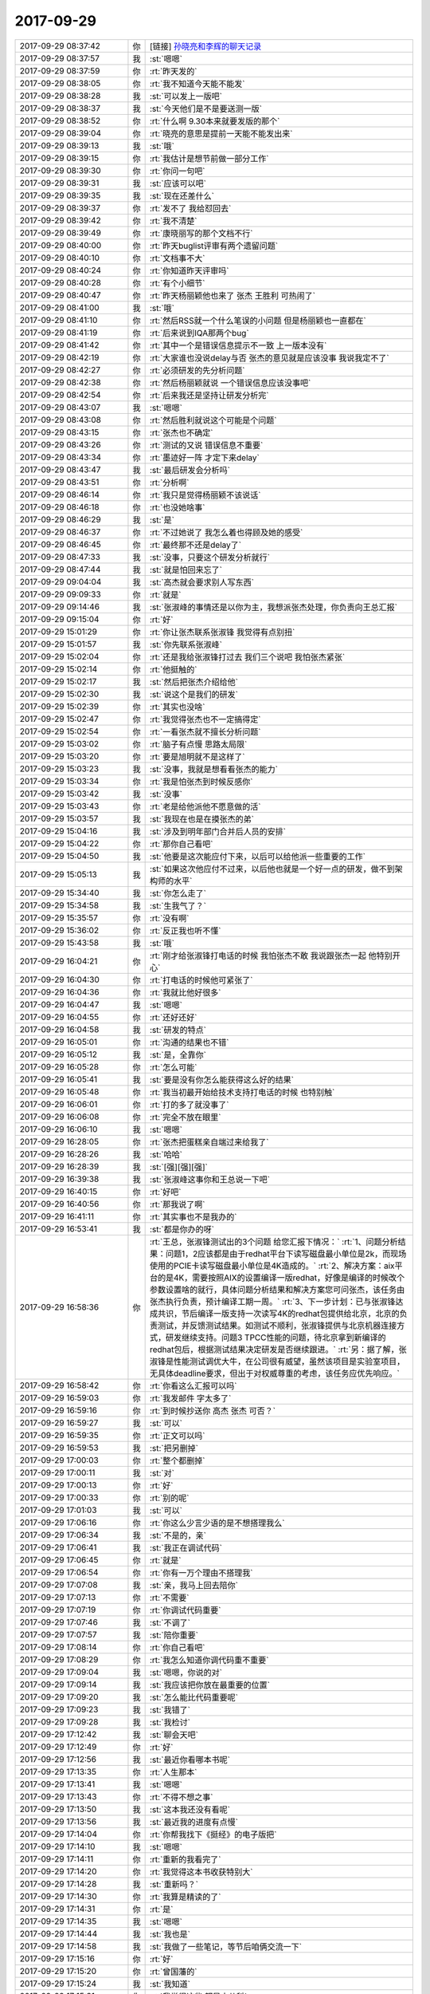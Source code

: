 2017-09-29
-------------

.. list-table::
   :widths: 25, 1, 60

   * - 2017-09-29 08:37:42
     - 你
     - [链接] `孙晓亮和李辉的聊天记录 <https://support.weixin.qq.com/cgi-bin/mmsupport-bin/readtemplate?t=page/favorite_record__w_unsupport>`_
   * - 2017-09-29 08:37:57
     - 我
     - :st:`嗯嗯`
   * - 2017-09-29 08:37:59
     - 你
     - :rt:`昨天发的`
   * - 2017-09-29 08:38:05
     - 你
     - :rt:`我不知道今天能不能发`
   * - 2017-09-29 08:38:28
     - 我
     - :st:`可以发上一版吧`
   * - 2017-09-29 08:38:37
     - 我
     - :st:`今天他们是不是要送测一版`
   * - 2017-09-29 08:38:52
     - 你
     - :rt:`什么啊 9.30本来就要发版的那个`
   * - 2017-09-29 08:39:04
     - 你
     - :rt:`晓亮的意思是提前一天能不能发出来`
   * - 2017-09-29 08:39:13
     - 我
     - :st:`哦`
   * - 2017-09-29 08:39:15
     - 你
     - :rt:`我估计是想节前做一部分工作`
   * - 2017-09-29 08:39:30
     - 你
     - :rt:`你问一句吧`
   * - 2017-09-29 08:39:31
     - 我
     - :st:`应该可以吧`
   * - 2017-09-29 08:39:35
     - 我
     - :st:`现在还差什么`
   * - 2017-09-29 08:39:37
     - 你
     - :rt:`发不了 我给怼回去`
   * - 2017-09-29 08:39:42
     - 你
     - :rt:`我不清楚`
   * - 2017-09-29 08:39:49
     - 你
     - :rt:`康晓丽写的那个文档不行`
   * - 2017-09-29 08:40:00
     - 你
     - :rt:`昨天buglist评审有两个遗留问题`
   * - 2017-09-29 08:40:10
     - 你
     - :rt:`文档事不大`
   * - 2017-09-29 08:40:24
     - 你
     - :rt:`你知道昨天评审吗`
   * - 2017-09-29 08:40:28
     - 你
     - :rt:`有个小细节`
   * - 2017-09-29 08:40:47
     - 你
     - :rt:`昨天杨丽颖他也来了 张杰 王胜利 可热闹了`
   * - 2017-09-29 08:41:00
     - 我
     - :st:`哦`
   * - 2017-09-29 08:41:10
     - 你
     - :rt:`然后RSS就一个什么笔误的小问题 但是杨丽颖也一直都在`
   * - 2017-09-29 08:41:19
     - 你
     - :rt:`后来说到IQA那两个bug`
   * - 2017-09-29 08:41:42
     - 你
     - :rt:`其中一个是错误信息提示不一致 上一版本没有`
   * - 2017-09-29 08:42:19
     - 你
     - :rt:`大家谁也没说delay与否 张杰的意见就是应该没事 我说我定不了`
   * - 2017-09-29 08:42:27
     - 你
     - :rt:`必须研发的先分析问题`
   * - 2017-09-29 08:42:38
     - 你
     - :rt:`然后杨丽颖就说 一个错误信息应该没事吧`
   * - 2017-09-29 08:42:54
     - 你
     - :rt:`后来我还是坚持让研发分析完`
   * - 2017-09-29 08:43:07
     - 我
     - :st:`嗯嗯`
   * - 2017-09-29 08:43:08
     - 你
     - :rt:`然后胜利就说这个可能是个问题`
   * - 2017-09-29 08:43:15
     - 你
     - :rt:`张杰也不确定`
   * - 2017-09-29 08:43:26
     - 你
     - :rt:`测试的又说 错误信息不重要`
   * - 2017-09-29 08:43:34
     - 你
     - :rt:`墨迹好一阵 才定下来delay`
   * - 2017-09-29 08:43:47
     - 我
     - :st:`最后研发会分析吗`
   * - 2017-09-29 08:43:51
     - 你
     - :rt:`分析啊`
   * - 2017-09-29 08:46:14
     - 你
     - :rt:`我只是觉得杨丽颖不该说话`
   * - 2017-09-29 08:46:18
     - 你
     - :rt:`也没她啥事`
   * - 2017-09-29 08:46:29
     - 我
     - :st:`是`
   * - 2017-09-29 08:46:37
     - 你
     - :rt:`不过她说了 我怎么着也得顾及她的感受`
   * - 2017-09-29 08:46:45
     - 你
     - :rt:`最终那不还是delay了`
   * - 2017-09-29 08:47:33
     - 我
     - :st:`没事，只要这个研发分析就行`
   * - 2017-09-29 08:47:44
     - 我
     - :st:`就是怕回来忘了`
   * - 2017-09-29 09:04:04
     - 我
     - :st:`高杰就会要求别人写东西`
   * - 2017-09-29 09:09:33
     - 你
     - :rt:`就是`
   * - 2017-09-29 09:14:46
     - 我
     - :st:`张淑峰的事情还是以你为主，我想派张杰处理，你负责向王总汇报`
   * - 2017-09-29 09:15:04
     - 你
     - :rt:`好`
   * - 2017-09-29 15:01:29
     - 你
     - :rt:`你让张杰联系张淑锋 我觉得有点别扭`
   * - 2017-09-29 15:01:57
     - 我
     - :st:`你先联系张淑峰`
   * - 2017-09-29 15:02:04
     - 你
     - :rt:`还是我给张淑锋打过去 我们三个说吧 我怕张杰紧张`
   * - 2017-09-29 15:02:14
     - 你
     - :rt:`他挺触的`
   * - 2017-09-29 15:02:17
     - 我
     - :st:`然后把张杰介绍给他`
   * - 2017-09-29 15:02:30
     - 我
     - :st:`说这个是我们的研发`
   * - 2017-09-29 15:02:39
     - 你
     - :rt:`其实也没啥`
   * - 2017-09-29 15:02:47
     - 你
     - :rt:`我觉得张杰也不一定搞得定`
   * - 2017-09-29 15:02:54
     - 你
     - :rt:`一看张杰就不擅长分析问题`
   * - 2017-09-29 15:03:02
     - 你
     - :rt:`脑子有点慢 思路太局限`
   * - 2017-09-29 15:03:20
     - 你
     - :rt:`要是旭明就不是这样了`
   * - 2017-09-29 15:03:23
     - 我
     - :st:`没事，我就是想看看张杰的能力`
   * - 2017-09-29 15:03:34
     - 你
     - :rt:`我是怕张杰到时候反感你`
   * - 2017-09-29 15:03:42
     - 我
     - :st:`没事`
   * - 2017-09-29 15:03:43
     - 你
     - :rt:`老是给他派他不愿意做的活`
   * - 2017-09-29 15:03:57
     - 我
     - :st:`我现在也是在摸张杰的弟`
   * - 2017-09-29 15:04:16
     - 我
     - :st:`涉及到明年部门合并后人员的安排`
   * - 2017-09-29 15:04:22
     - 你
     - :rt:`那你自己看吧`
   * - 2017-09-29 15:04:50
     - 我
     - :st:`他要是这次能应付下来，以后可以给他派一些重要的工作`
   * - 2017-09-29 15:05:13
     - 我
     - :st:`如果这次他应付不过来，以后他也就是一个好一点的研发，做不到架构师的水平`
   * - 2017-09-29 15:34:40
     - 我
     - :st:`你怎么走了`
   * - 2017-09-29 15:34:58
     - 我
     - :st:`生我气了？`
   * - 2017-09-29 15:35:57
     - 你
     - :rt:`没有啊`
   * - 2017-09-29 15:36:02
     - 你
     - :rt:`反正我也听不懂`
   * - 2017-09-29 15:43:58
     - 我
     - :st:`哦`
   * - 2017-09-29 16:04:21
     - 你
     - :rt:`刚才给张淑锋打电话的时候 我怕张杰不敢 我说跟张杰一起  他特别开心`
   * - 2017-09-29 16:04:30
     - 你
     - :rt:`打电话的时候他可紧张了`
   * - 2017-09-29 16:04:36
     - 你
     - :rt:`我就比他好很多`
   * - 2017-09-29 16:04:47
     - 我
     - :st:`嗯嗯`
   * - 2017-09-29 16:04:55
     - 你
     - :rt:`还好还好`
   * - 2017-09-29 16:04:58
     - 我
     - :st:`研发的特点`
   * - 2017-09-29 16:05:01
     - 你
     - :rt:`沟通的结果也不错`
   * - 2017-09-29 16:05:12
     - 我
     - :st:`是，全靠你`
   * - 2017-09-29 16:05:28
     - 你
     - :rt:`怎么可能`
   * - 2017-09-29 16:05:41
     - 我
     - :st:`要是没有你怎么能获得这么好的结果`
   * - 2017-09-29 16:05:48
     - 你
     - :rt:`我当初最开始给技术支持打电话的时候 也特别触`
   * - 2017-09-29 16:06:01
     - 你
     - :rt:`打的多了就没事了`
   * - 2017-09-29 16:06:08
     - 你
     - :rt:`完全不放在眼里`
   * - 2017-09-29 16:06:10
     - 我
     - :st:`嗯嗯`
   * - 2017-09-29 16:28:05
     - 你
     - :rt:`张杰把蛋糕亲自端过来给我了`
   * - 2017-09-29 16:28:26
     - 我
     - :st:`哈哈`
   * - 2017-09-29 16:28:39
     - 我
     - :st:`[强][强][强]`
   * - 2017-09-29 16:39:38
     - 我
     - :st:`张淑峰这事你和王总说一下吧`
   * - 2017-09-29 16:40:15
     - 你
     - :rt:`好吧`
   * - 2017-09-29 16:40:56
     - 你
     - :rt:`那我说了啊`
   * - 2017-09-29 16:41:11
     - 你
     - :rt:`其实事也不是我办的`
   * - 2017-09-29 16:53:41
     - 我
     - :st:`都是你办的呀`
   * - 2017-09-29 16:58:36
     - 你
     - :rt:`王总，张淑锋测试出的3个问题 给您汇报下情况：`
       :rt:`1、问题分析结果：问题1，2应该都是由于redhat平台下读写磁盘最小单位是2k，而现场使用的PCIE卡读写磁盘最小单位是4K造成的。`
       :rt:`2、解决方案：aix平台的是4K，需要按照AIX的设置编译一版redhat，好像是编译的时候改个参数设置啥的就行，具体问题分析结果和解决方案您可问张杰，该任务由张杰执行负责，预计编译工期一周。`
       :rt:`3、下一步计划：已与张淑锋达成共识，节后编译一版支持一次读写4K的redhat包提供给北京，北京的负责测试，并反馈测试结果。如测试不顺利，张淑锋提供与北京机器连接方式，研发继续支持。问题3 TPCC性能的问题，待北京拿到新编译的redhat包后，根据测试结果决定研发是否继续跟进。`
       :rt:`另：据了解，张淑锋是性能测试调优大牛，在公司很有威望，虽然该项目是实验室项目，无具体deadline要求，但出于对权威尊重的考虑，该任务应优先响应。`
   * - 2017-09-29 16:58:42
     - 你
     - :rt:`你看这么汇报可以吗`
   * - 2017-09-29 16:59:03
     - 你
     - :rt:`我发邮件 字太多了`
   * - 2017-09-29 16:59:16
     - 你
     - :rt:`到时候抄送你 高杰 张杰 可否？`
   * - 2017-09-29 16:59:27
     - 我
     - :st:`可以`
   * - 2017-09-29 16:59:35
     - 你
     - :rt:`正文可以吗`
   * - 2017-09-29 16:59:53
     - 我
     - :st:`把另删掉`
   * - 2017-09-29 17:00:03
     - 你
     - :rt:`整个都删掉`
   * - 2017-09-29 17:00:11
     - 我
     - :st:`对`
   * - 2017-09-29 17:00:13
     - 你
     - :rt:`好`
   * - 2017-09-29 17:00:33
     - 你
     - :rt:`别的呢`
   * - 2017-09-29 17:01:03
     - 我
     - :st:`可以`
   * - 2017-09-29 17:06:16
     - 你
     - :rt:`你这么少言少语的是不想搭理我么`
   * - 2017-09-29 17:06:34
     - 我
     - :st:`不是的，亲`
   * - 2017-09-29 17:06:41
     - 我
     - :st:`我正在调试代码`
   * - 2017-09-29 17:06:45
     - 你
     - :rt:`就是`
   * - 2017-09-29 17:06:54
     - 你
     - :rt:`你有一万个理由不搭理我`
   * - 2017-09-29 17:07:08
     - 我
     - :st:`亲，我马上回去陪你`
   * - 2017-09-29 17:07:13
     - 你
     - :rt:`不需要`
   * - 2017-09-29 17:07:19
     - 你
     - :rt:`你调试代码重要`
   * - 2017-09-29 17:07:46
     - 我
     - :st:`不调了`
   * - 2017-09-29 17:07:57
     - 我
     - :st:`陪你重要`
   * - 2017-09-29 17:08:14
     - 你
     - :rt:`你自己看吧`
   * - 2017-09-29 17:08:29
     - 你
     - :rt:`我怎么知道你调代码重不重要`
   * - 2017-09-29 17:09:04
     - 我
     - :st:`嗯嗯，你说的对`
   * - 2017-09-29 17:09:14
     - 我
     - :st:`我应该把你放在最重要的位置`
   * - 2017-09-29 17:09:20
     - 我
     - :st:`怎么能比代码重要呢`
   * - 2017-09-29 17:09:23
     - 我
     - :st:`我错了`
   * - 2017-09-29 17:09:28
     - 我
     - :st:`我检讨`
   * - 2017-09-29 17:12:42
     - 我
     - :st:`聊会天吧`
   * - 2017-09-29 17:12:49
     - 你
     - :rt:`好`
   * - 2017-09-29 17:12:56
     - 我
     - :st:`最近你看哪本书呢`
   * - 2017-09-29 17:13:35
     - 你
     - :rt:`人生那本`
   * - 2017-09-29 17:13:41
     - 我
     - :st:`嗯嗯`
   * - 2017-09-29 17:13:43
     - 你
     - :rt:`不得不想之事`
   * - 2017-09-29 17:13:50
     - 我
     - :st:`这本我还没有看呢`
   * - 2017-09-29 17:13:56
     - 我
     - :st:`最近我的进度有点慢`
   * - 2017-09-29 17:14:04
     - 你
     - :rt:`你帮我找下《挺经》的电子版把`
   * - 2017-09-29 17:14:10
     - 我
     - :st:`嗯嗯`
   * - 2017-09-29 17:14:11
     - 你
     - :rt:`重新的我看完了`
   * - 2017-09-29 17:14:20
     - 你
     - :rt:`我觉得这本书收获特别大`
   * - 2017-09-29 17:14:28
     - 我
     - :st:`重新吗？`
   * - 2017-09-29 17:14:30
     - 你
     - :rt:`我算是精读的了`
   * - 2017-09-29 17:14:31
     - 你
     - :rt:`是`
   * - 2017-09-29 17:14:35
     - 我
     - :st:`嗯嗯`
   * - 2017-09-29 17:14:44
     - 我
     - :st:`我也是`
   * - 2017-09-29 17:14:58
     - 我
     - :st:`我做了一些笔记，等节后咱俩交流一下`
   * - 2017-09-29 17:15:16
     - 你
     - :rt:`好`
   * - 2017-09-29 17:15:20
     - 你
     - :rt:`曾国藩的`
   * - 2017-09-29 17:15:24
     - 我
     - :st:`我知道`
   * - 2017-09-29 17:15:31
     - 你
     - :rt:`我觉得这些 都是小儿科`
   * - 2017-09-29 17:15:37
     - 你
     - :rt:`都属于战术一级别的`
   * - 2017-09-29 17:15:48
     - 你
     - :rt:`跟克氏的那个比起来`
   * - 2017-09-29 17:16:13
     - 我
     - :st:`是`
   * - 2017-09-29 17:16:31
     - 你
     - :rt:`而且曾国藩的想法 儒家思想很重`
   * - 2017-09-29 17:16:32
     - 我
     - :st:`不过很多人对术感兴趣`
   * - 2017-09-29 17:16:36
     - 我
     - :st:`没错`
   * - 2017-09-29 17:16:44
     - 你
     - :rt:`所以我就是看着玩的`
   * - 2017-09-29 17:17:27
     - 你
     - :rt:`一看就是打打杀杀 家国天下的`
   * - 2017-09-29 17:17:34
     - 你
     - :rt:`有时间看看王阳明的`
   * - 2017-09-29 17:17:41
     - 你
     - :rt:`估计会好看`
   * - 2017-09-29 17:17:42
     - 我
     - :st:`嗯嗯`
   * - 2017-09-29 17:17:57
     - 你
     - :rt:`不好找别找了`
   * - 2017-09-29 17:18:04
     - 你
     - :rt:`纸质版的书我都买了`
   * - 2017-09-29 17:18:21
     - 我
     - :st:`这种书好找`
   * - 2017-09-29 17:18:31
     - 你
     - :rt:`嗯嗯`
   * - 2017-09-29 17:19:02
     - 你
     - :rt:`你先别找了`
   * - 2017-09-29 17:19:07
     - 你
     - :rt:`先聊会天吧`
   * - 2017-09-29 17:19:12
     - 你
     - :rt:`一会下班我去打球了`
   * - 2017-09-29 17:19:20
     - 我
     - :st:`嗯嗯`
   * - 2017-09-29 17:19:22
     - 我
     - :st:`聊天`
   * - 2017-09-29 17:21:02
     - 我
     - :st:`你十一什么时候回家`
   * - 2017-09-29 17:21:10
     - 你
     - :rt:`1号早上`
   * - 2017-09-29 17:21:17
     - 你
     - :rt:`4号回张家口`
   * - 2017-09-29 17:21:39
     - 我
     - :st:`嗯嗯，7号回来？`
   * - 2017-09-29 17:21:45
     - 你
     - :rt:`应该是`
   * - 2017-09-29 17:21:53
     - 你
     - :rt:`我想去保定玩天`
   * - 2017-09-29 17:21:58
     - 你
     - :rt:`不知道东东去不去`
   * - 2017-09-29 17:22:08
     - 我
     - :st:`那回来正好`
   * - 2017-09-29 17:22:14
     - 你
     - :rt:`再说吧`
   * - 2017-09-29 17:22:18
     - 我
     - :st:`从北京去保定，然后回天津`
   * - 2017-09-29 17:22:40
     - 你
     - :rt:`是`
   * - 2017-09-29 17:23:46
     - 我
     - :st:`收邮件，看看是你要的吗`
   * - 2017-09-29 17:29:47
     - 你
     - :rt:`是，多谢亲爱的`
   * - 2017-09-29 17:29:55
     - 我
     - :st:`嗯嗯`
   * - 2017-09-29 17:30:30
     - 你
     - :rt:`你那天是不是亲了我一下`
   * - 2017-09-29 17:30:33
     - 你
     - :rt:`头`
   * - 2017-09-29 17:30:37
     - 我
     - :st:`嗯嗯`
   * - 2017-09-29 17:30:46
     - 你
     - :rt:`我当时至少愣了3分钟`
   * - 2017-09-29 17:30:49
     - 我
     - :st:`本来是想和你说悄悄话`
   * - 2017-09-29 17:30:52
     - 你
     - :rt:`心都跳出来了`
   * - 2017-09-29 17:31:05
     - 我
     - :st:`没想到一下离得那么近`
   * - 2017-09-29 17:31:22
     - 你
     - :rt:`没忍住哈`
   * - 2017-09-29 17:31:31
     - 我
     - :st:`情不自禁了`
   * - 2017-09-29 17:32:05
     - 我
     - [动画表情]
   * - 2017-09-29 17:32:31
     - 你
     - :rt:`嗯嗯`
   * - 2017-09-29 17:32:50
     - 你
     - :rt:`哎呦，害羞了？`
   * - 2017-09-29 17:33:29
     - 我
     - :st:`[冷汗]`
   * - 2017-09-29 17:33:50
     - 我
     - :st:`假期我要是有空就把自己的笔记写到一起写上`
   * - 2017-09-29 17:33:57
     - 你
     - :rt:`好`
   * - 2017-09-29 17:34:04
     - 你
     - :rt:`我不一定有空看`
   * - 2017-09-29 17:34:06
     - 我
     - :st:`我觉得咱俩可以都在上面写`
   * - 2017-09-29 17:34:10
     - 我
     - :st:`不着急`
   * - 2017-09-29 17:34:16
     - 你
     - :rt:`在家一般都不看手机`
   * - 2017-09-29 17:34:42
     - 我
     - :st:`我想可以写到一起，留着以后看，一定很有意思`
   * - 2017-09-29 17:34:53
     - 你
     - :rt:`上次我看了你给我写的了，我给你回复了`
   * - 2017-09-29 17:34:58
     - 你
     - :rt:`是`
   * - 2017-09-29 17:35:00
     - 我
     - :st:`嗯嗯，我都看了`
   * - 2017-09-29 17:35:02
     - 你
     - :rt:`应该会`
   * - 2017-09-29 17:35:12
     - 你
     - :rt:`你经常亲你媳妇头吗`
   * - 2017-09-29 17:35:22
     - 我
     - :st:`会`
   * - 2017-09-29 17:35:29
     - 你
     - :rt:`哦，`
   * - 2017-09-29 17:35:37
     - 你
     - :rt:`我随便问问`
   * - 2017-09-29 17:35:56
     - 你
     - :rt:`就是挺意外的`
   * - 2017-09-29 17:36:06
     - 我
     - :st:`说实话，我自己也挺意外`
   * - 2017-09-29 17:36:23
     - 你
     - :rt:`嗯，我想写也不是策划好久的`
   * - 2017-09-29 17:36:39
     - 你
     - :rt:`我想着`
   * - 2017-09-29 17:36:44
     - 你
     - :rt:`错别字哈`
   * - 2017-09-29 17:36:54
     - 我
     - :st:`我以前自己一个人修行的时候，一般我是不写的`
   * - 2017-09-29 17:37:08
     - 我
     - :st:`嫌自己写的慢，没有想的快`
   * - 2017-09-29 17:37:11
     - 我
     - :st:`现在不一样了`
   * - 2017-09-29 17:37:20
     - 你
     - :rt:`是吧`
   * - 2017-09-29 17:37:21
     - 我
     - :st:`总是想把我的想法和你分享`
   * - 2017-09-29 17:37:35
     - 你
     - :rt:`我说你亲我不是策划好久的`
   * - 2017-09-29 17:37:39
     - 你
     - :rt:`笨啊`
   * - 2017-09-29 17:38:16
     - 我
     - :st:`嘿嘿，这事咱先不提好吗？说得我不好意思`
   * - 2017-09-29 17:38:24
     - 我
     - :st:`这事肯定不是策划的`
   * - 2017-09-29 17:38:32
     - 我
     - :st:`我还没告诉你后来我脸红了`
   * - 2017-09-29 17:38:51
     - 你
     - :rt:`你不是看破红尘了吗`
   * - 2017-09-29 17:38:56
     - 你
     - :rt:`脸红什么`
   * - 2017-09-29 17:39:02
     - 你
     - :rt:`我还没脸红呢`
   * - 2017-09-29 17:39:09
     - 你
     - :rt:`我是被害者好吗`
   * - 2017-09-29 17:39:12
     - 我
     - :st:`嗯嗯`
   * - 2017-09-29 17:39:18
     - 你
     - [动画表情]
   * - 2017-09-29 17:39:21
     - 我
     - :st:`我也不知道为啥`
   * - 2017-09-29 17:39:35
     - 你
     - :rt:`情到深处`
   * - 2017-09-29 17:39:54
     - 你
     - :rt:`以后不许亲我`
   * - 2017-09-29 17:39:59
     - 我
     - :st:`嗯嗯`
   * - 2017-09-29 17:40:01
     - 你
     - :rt:`除非我主动亲你`
   * - 2017-09-29 17:40:05
     - 我
     - :st:`嗯嗯`
   * - 2017-09-29 17:40:19
     - 你
     - :rt:`你记住了吗`
   * - 2017-09-29 17:40:29
     - 我
     - :st:`是，记住了`
   * - 2017-09-29 17:40:32
     - 你
     - :rt:`而且以后不许瞪我`
   * - 2017-09-29 17:40:41
     - 你
     - :rt:`必须用温柔的眼神看我`
   * - 2017-09-29 17:40:45
     - 我
     - :st:`嗯嗯`
   * - 2017-09-29 17:40:50
     - 你
     - :rt:`不管什么场合`
   * - 2017-09-29 17:40:59
     - 你
     - :rt:`这是对你的惩罚`
   * - 2017-09-29 17:41:03
     - 我
     - :st:`一定柔情似水的看着你`
   * - 2017-09-29 17:41:09
     - 你
     - :rt:`你说的`
   * - 2017-09-29 17:41:17
     - 你
     - :rt:`我可没你会用词`
   * - 2017-09-29 17:41:24
     - 我
     - :st:`这个惩罚太好了，我接收惩罚`
   * - 2017-09-29 17:41:38
     - 你
     - :rt:`那你得给我演示下柔情似水`
   * - 2017-09-29 17:41:46
     - 我
     - :st:`现在吗？`
   * - 2017-09-29 17:41:52
     - 你
     - :rt:`解释权得在我，不在你`
   * - 2017-09-29 17:41:58
     - 我
     - :st:`嗯嗯`
   * - 2017-09-29 17:42:13
     - 你
     - :rt:`那你瞪我一眼，你说我是柔情似水我岂不是吃亏了`
   * - 2017-09-29 17:42:29
     - 我
     - :st:`嗯嗯，你说的对`
   * - 2017-09-29 17:42:39
     - 你
     - :rt:`算了，别演示了，好尴尬`
   * - 2017-09-29 17:42:43
     - 我
     - :st:`以后我要勤加练习了`
   * - 2017-09-29 17:43:31
     - 你
     - :rt:`练什么`
   * - 2017-09-29 17:43:37
     - 你
     - :rt:`柔情似水啊`
   * - 2017-09-29 17:43:39
     - 你
     - :rt:`哈哈`
   * - 2017-09-29 17:43:43
     - 我
     - :st:`练习眼神呀`
   * - 2017-09-29 17:43:53
     - 你
     - :rt:`这还用练啊`
   * - 2017-09-29 17:44:01
     - 我
     - :st:`当然啦`
   * - 2017-09-29 17:44:06
     - 你
     - :rt:`你别练成什么对眼神功了`
   * - 2017-09-29 17:44:14
     - 你
     - :rt:`脑补中`
   * - 2017-09-29 17:44:16
     - 你
     - :rt:`哈哈`
   * - 2017-09-29 17:44:17
     - 我
     - :st:`我要站在你的角度去看待这个问题`
   * - 2017-09-29 17:44:24
     - 我
     - :st:`你是用户，我要满足你的需求`
   * - 2017-09-29 17:44:34
     - 你
     - :rt:`哈哈`
   * - 2017-09-29 17:44:37
     - 你
     - :rt:`逗你玩呢`
   * - 2017-09-29 17:44:51
     - 你
     - :rt:`你不用变，现在这样挺好`
   * - 2017-09-29 17:44:54
     - 我
     - :st:`😁`
   * - 2017-09-29 17:45:07
     - 我
     - :st:`我肯定会变的`
   * - 2017-09-29 17:45:19
     - 我
     - :st:`会变的越来越好`
   * - 2017-09-29 17:45:22
     - 你
     - :rt:`哎呀，你变太多，我也不适应`
   * - 2017-09-29 17:45:23
     - 我
     - :st:`因为你`
   * - 2017-09-29 17:45:35
     - 我
     - :st:`不会的呀`
   * - 2017-09-29 17:45:41
     - 你
     - :rt:`看你自己，我不下结论`
   * - 2017-09-29 17:45:51
     - 我
     - :st:`咱俩这么契合，我会因你而变`
   * - 2017-09-29 17:45:52
     - 你
     - :rt:`谁知道你什么时候就惹了我了`
   * - 2017-09-29 17:46:18
     - 你
     - :rt:`其实我觉得前两天这种默契，对咱俩有点伤害`
   * - 2017-09-29 17:46:19
     - 我
     - :st:`所以，我要把你当成用户，不停的挖掘你的需求`
   * - 2017-09-29 17:46:28
     - 你
     - :rt:`我的需求特别简单`
   * - 2017-09-29 17:46:41
     - 我
     - :st:`其实不是伤害，是不适应`
   * - 2017-09-29 17:46:42
     - 你
     - :rt:`我本来就是个知足常乐的人`
   * - 2017-09-29 17:46:50
     - 我
     - :st:`嗯嗯`
   * - 2017-09-29 17:47:05
     - 我
     - :st:`这种快乐来的太突然`
   * - 2017-09-29 17:47:09
     - 你
     - :rt:`我是觉得有点上瘾了`
   * - 2017-09-29 17:47:13
     - 我
     - :st:`对`
   * - 2017-09-29 17:47:14
     - 你
     - :rt:`让我很不适应`
   * - 2017-09-29 17:47:18
     - 我
     - :st:`我也正想说呢`
   * - 2017-09-29 17:47:26
     - 你
     - :rt:`反正我自己有点受伤`
   * - 2017-09-29 17:47:44
     - 我
     - :st:`是因为得不到？`
   * - 2017-09-29 17:47:50
     - 我
     - :st:`还是因为恐惧？`
   * - 2017-09-29 17:47:59
     - 你
     - :rt:`可能你能很正视“瘾”这件事`
   * - 2017-09-29 17:48:03
     - 你
     - :rt:`我不能`
   * - 2017-09-29 17:48:11
     - 我
     - :st:`嗯嗯，这我能理解`
   * - 2017-09-29 17:48:16
     - 你
     - :rt:`至少心态还是会受影响`
   * - 2017-09-29 17:48:26
     - 你
     - :rt:`仿佛乐极生悲了`
   * - 2017-09-29 17:48:30
     - 我
     - :st:`肯定的， 我也受到影响了`
   * - 2017-09-29 17:48:45
     - 我
     - :st:`哈哈，还不至于`
   * - 2017-09-29 17:48:50
     - 你
     - :rt:`快乐的时间太短暂，接下来是无尽的痛苦`
   * - 2017-09-29 17:48:54
     - 我
     - :st:`啊`
   * - 2017-09-29 17:48:57
     - 我
     - :st:`真的吗？`
   * - 2017-09-29 17:49:00
     - 我
     - :st:`不会吧`
   * - 2017-09-29 17:49:01
     - 你
     - :rt:`我说的是我自己`
   * - 2017-09-29 17:49:06
     - 你
     - :rt:`没那么厉害`
   * - 2017-09-29 17:49:08
     - 我
     - :st:`是，我就是说你`
   * - 2017-09-29 17:49:13
     - 你
     - :rt:`但是还会有点`
   * - 2017-09-29 17:49:17
     - 我
     - :st:`嗯嗯`
   * - 2017-09-29 17:49:18
     - 你
     - :rt:`不仅仅是痛苦`
   * - 2017-09-29 17:49:23
     - 你
     - :rt:`有点受伤`
   * - 2017-09-29 17:49:37
     - 我
     - :st:`明白了`
   * - 2017-09-29 17:50:08
     - 我
     - :st:`我觉得就随缘吧`
   * - 2017-09-29 17:50:20
     - 我
     - :st:`随遇而安`
   * - 2017-09-29 17:50:40
     - 我
     - :st:`不刻意，不强求`
   * - 2017-09-29 17:50:42
     - 你
     - :rt:`嗯嗯`